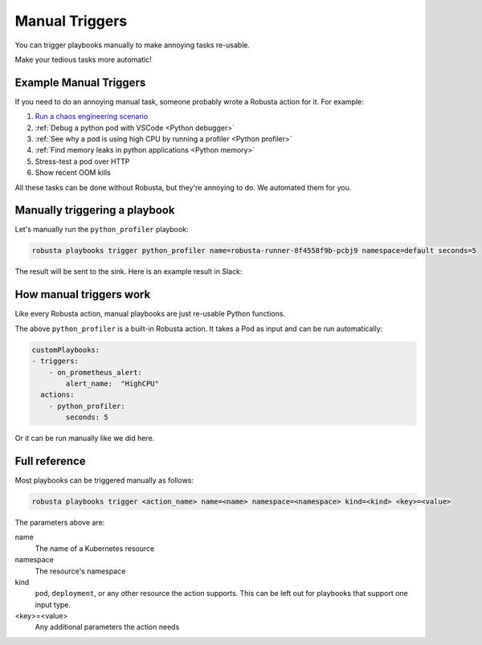 Manual Triggers
##############################

You can trigger playbooks manually to make annoying tasks re-usable.

Make your tedious tasks more automatic!

Example Manual Triggers
------------------------------

If you need to do an annoying manual task, someone probably wrote a Robusta action for it. For example:

1. `Run a chaos engineering scenario <https://github.com/robusta-dev/robusta-chaos>`_
2. :ref:`Debug a python pod with VSCode <Python debugger>`
3. :ref:`See why a pod is using high CPU by running a profiler <Python profiler>`
4. :ref:`Find memory leaks in python applications <Python memory>`
5. Stress-test a pod over HTTP
6. Show recent OOM kills

All these tasks can be done without Robusta, but they're annoying to do. We automated them for you.

Manually triggering a playbook
-------------------------------
Let's manually run the ``python_profiler`` playbook:

.. code-block:: bash

    robusta playbooks trigger python_profiler name=robusta-runner-8f4558f9b-pcbj9 namespace=default seconds=5

The result will be sent to the sink. Here is an example result in Slack:

.. image:: /images/python-profiler.png
  :width: 600
  :align: center

How manual triggers work
----------------------------------
Like every Robusta action, manual playbooks are just re-usable Python functions.

The above ``python_profiler`` is a built-in Robusta action. It takes a Pod as input and can be run automatically:

.. code-block:: yaml

    customPlaybooks:
    - triggers:
        - on_prometheus_alert:
            alert_name:  "HighCPU"
      actions:
        - python_profiler:
            seconds: 5

Or it can be run manually like we did here.

Full reference
---------------------------------

Most playbooks can be triggered manually as follows:

.. code-block:: bash

    robusta playbooks trigger <action_name> name=<name> namespace=<namespace> kind=<kind> <key>=<value>

The parameters above are:

name
    The name of a Kubernetes resource

namespace
    The resource's namespace

kind
    ``pod``, ``deployment``, or any other resource the action supports. This can be left out for playbooks that support
    one input type.

<key>=<value>
    Any additional parameters the action needs
